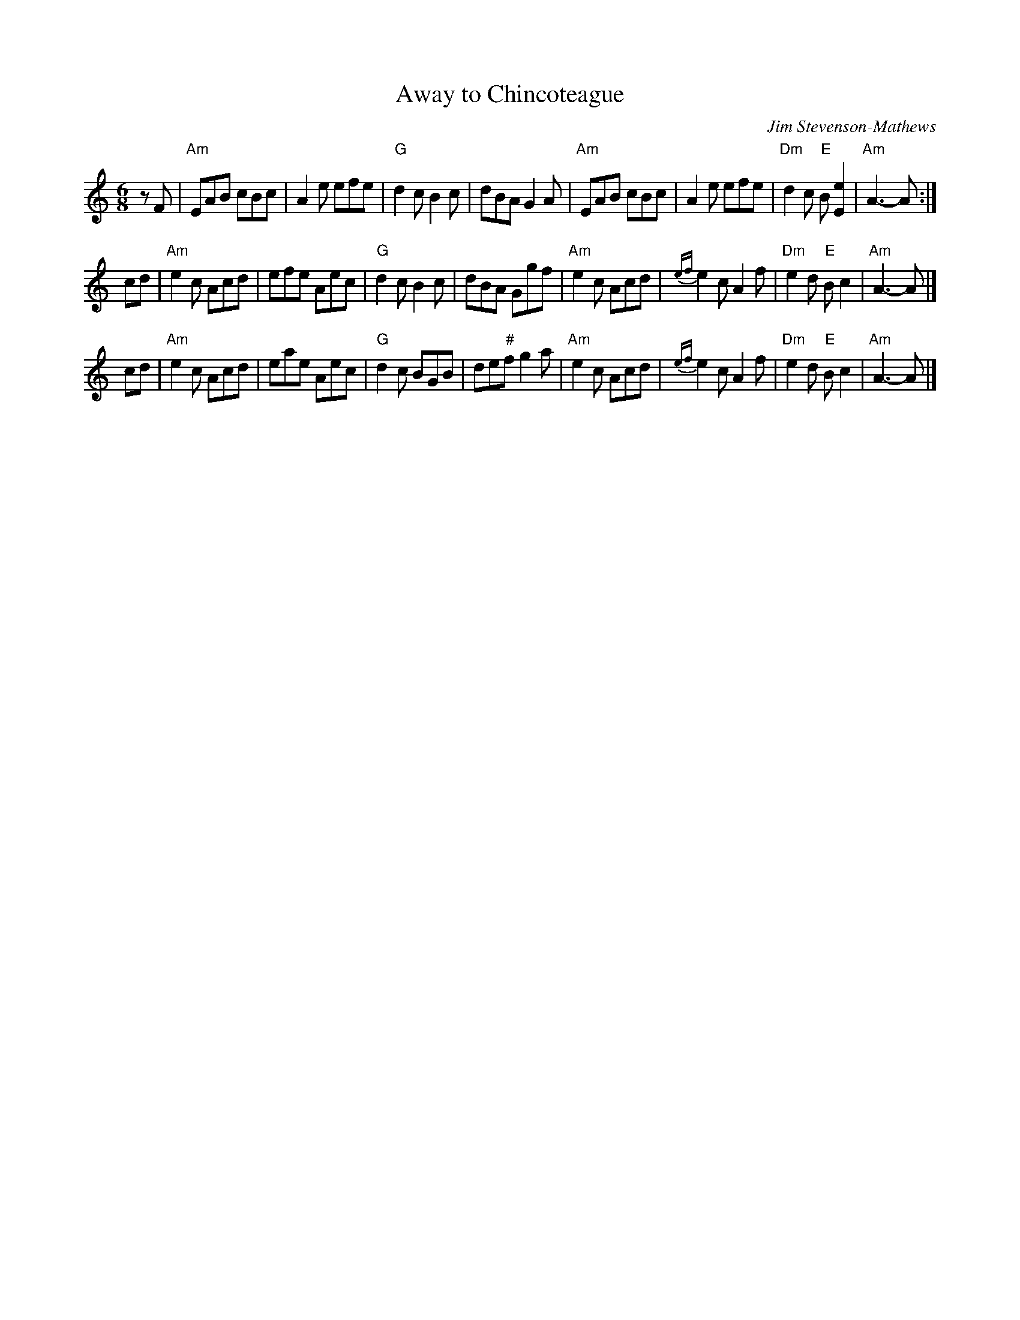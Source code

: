 X: 1
T: Away to Chincoteague
C: Jim Stevenson-Mathews
D: from Andy Imbrie recording "Dance for Joy Encore!"
F: http://terrytraub.org/abc/AwayToChincoteagueJ.abc 2015-2-20
Z: trans. T. Traub 6-30-2012
N: Tune for The Abbot of Unreason 8x32J 3C
B: Milton Levy "The Tin Woodman and Other Dances" #4
M: 6/8
L: 1/8
R: Jig
K: Am
zF |\
"Am"EAB cBc | A2e efe | "G"d2c B2c | dBA G2A |\
"Am"EAB cBc | A2e efe | "Dm"d2c "E"B[e2E2] | "Am"A3-A :|
cd |\
"Am"e2c Acd | efe Aec | "G"d2c B2c | dBA Ggf |\
"Am"e2c Acd | {ef}e2c A2f | "Dm"e2d "E"Bc2 | "Am"A3-A |]
cd |\
"Am"e2c Acd | eae Aec | "G"d2c BGB | de"#"f g2a |\
"Am"e2c Acd | {ef}e2c A2f | "Dm"e2d "E"Bc2 | "Am"A3-A |]
